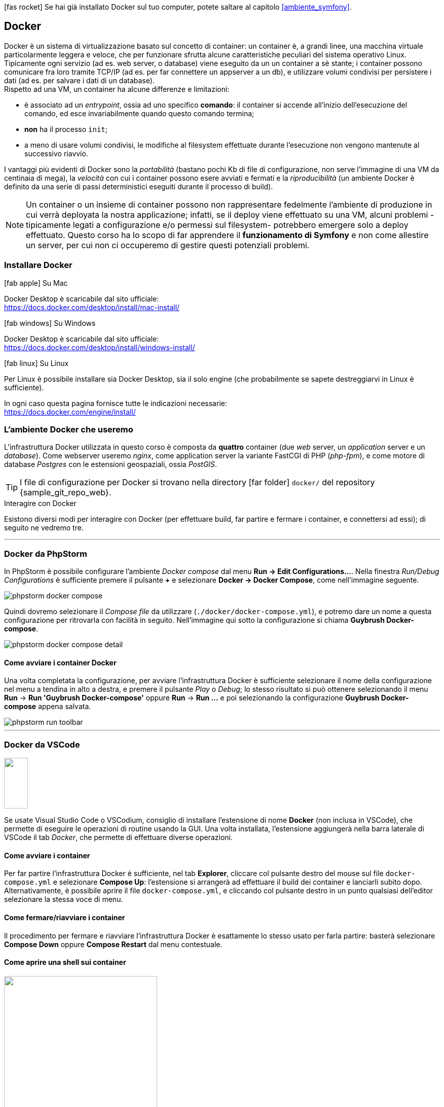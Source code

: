 

****
icon:fas-rocket[] Se hai già installato Docker sul tuo computer, potete saltare al capitolo <<ambiente_symfony>>.
****

[#docker]
== Docker

Docker è un sistema di virtualizzazione basato sul concetto 
di ((container)): un container è, a grandi linee, una macchina virtuale 
particolarmente leggera e veloce, che per funzionare sfrutta alcune caratteristiche peculiari del sistema operativo Linux. +
Tipicamente ogni servizio (ad es. web server, o database)
viene eseguito da un un container a sè stante; i container possono comunicare fra loro tramite TCP/IP (ad es. per far connettere un appserver a un db), e utilizzare volumi condivisi per persistere i dati (ad es. per salvare i dati di un database). +
Rispetto ad una VM, un container (((Docker,container))) ha alcune differenze e limitazioni:

- è associato ad un _entrypoint_, ossia ad uno specifico *comando*: il container si accende all'inizio dell'esecuzione del comando, ed esce invariabilmente quando questo comando termina;
- *non* ha il processo `init`;
- a meno di usare volumi condivisi, le modifiche al filesystem effettuate durante l'esecuzione non vengono mantenute al successivo riavvio.

I vantaggi più evidenti di Docker sono la _portabilità_ (bastano pochi Kb di file di configurazione, non serve l'immagine di una VM da centinaia di mega), la _velocità_ con cui i container possono esere avviati e fermati e la _riproducibilità_ (un ambiente Docker è definito da una serie di passi deterministici eseguiti durante il processo di build).

NOTE: Un container o un insieme di container possono non rappresentare fedelmente l'ambiente di produzione in cui verrà deployata la nostra applicazione; infatti, se il deploy viene effettuato su una VM, alcuni problemi -tipicamente legati a configurazione e/o permessi sul filesystem- potrebbero emergere solo a deploy effettuato. Questo corso ha lo scopo di far apprendere il *funzionamento di Symfony* e non come allestire un server, per cui non ci occuperemo di gestire questi potenziali problemi.

=== Installare Docker

.icon:fab-apple[] Su Mac 
****

Docker Desktop è scaricabile dal sito ufficiale: +
https://docs.docker.com/desktop/install/mac-install/
****

.icon:fab-windows[] Su Windows 
****

Docker Desktop è scaricabile dal sito ufficiale: +
https://docs.docker.com/desktop/install/windows-install/

****

.icon:fab-linux[] Su Linux
****

Per Linux è possibile installare sia Docker Desktop, sia il solo engine (che probabilmente se sapete destreggiarvi in Linux è sufficiente).

In ogni caso questa pagina fornisce tutte le indicazioni necessarie: +
https://docs.docker.com/engine/install/

****

<<<

=== L'ambiente Docker che useremo

L'infrastruttura Docker utilizzata in questo corso è composta da *quattro* container (due _web_ server, un _application_ server e un _database_). Come webserver useremo _((nginx))_, come application server la variante ((FastCGI)) di PHP (_php-fpm_), e come motore di database _((Postgres))_ con le estensioni geospaziali, ossia _((PostGIS))_.

[TIP]
====
I file di configurazione per Docker si trovano nella directory icon:far-folder[] `docker/` del repository {sample_git_repo_web}.
====

.Interagire con Docker

Esistono diversi modi per interagire con Docker (per effettuare build, far partire e fermare i container, e connettersi ad essi); di seguito ne vedremo tre.

---

=== Docker da PhpStorm

In ((PhpStorm)) è possibile configurare l'ambiente _Docker compose_ dal menu *Run -> Edit Configurations...*. Nella finestra _Run/Debug Configurations_ è sufficiente premere il pulsante *+* e selezionare *Docker -> Docker Compose*, come nell'immagine seguente.

image::phpstorm-docker-compose.png[pdfwidth="90%"]

Quindi dovremo selezionare il _Compose file_ da utilizzare (`./docker/docker-compose.yml`), e potremo dare un nome a questa configurazione per ritrovarla con facilità in seguito. Nell'immagine qui sotto la configurazione si chiama *Guybrush Docker-compose*.

image::phpstorm-docker-compose-detail.png[pdfwidth="90%"]

[#docker_compose_phpstorm]
==== Come avviare i container Docker

Una volta completata la configurazione, per avviare l'infrastruttura Docker è sufficiente selezionare il nome della configurazione nel menu a tendina in alto a destra, e premere il pulsante _Play_ o _Debug_; lo stesso risultato si può ottenere selezionando il menu *Run* -> *Run 'Guybrush Docker-compose'* oppure *Run* -> *Run ...* e poi selezionando la configurazione *Guybrush Docker-compose* appena salvata.

image::phpstorm-run-toolbar.png[pdfwidth="90%"]

---

[#docker_compose_vscode]
=== Docker da VSCode

image::vscode-docker-icon.png["",47,100,float=right,pdfwidth="8%"]

Se usate ((Visual Studio Code)) o ((VSCodium)), consiglio di installare l'estensione di nome *Docker* (non inclusa in VSCode), che permette di eseguire le operazioni di routine usando la GUI. Una volta installata, l'estensione aggiungerà nella barra laterale di VSCode il tab _Docker_, che permette di effettuare diverse operazioni. (((Come fare per...,Avviare i container Docker da VSCode)))

==== Come avviare i container

Per far partire l'infrastruttura Docker è sufficiente, nel tab *Explorer*, cliccare col pulsante destro del mouse sul file `docker-compose.yml` e selezionare *Compose Up*: l'estensione si arrangerà ad effettuare il build dei container e lanciarli subito dopo. +
Alternativamente, è possibile aprire il file `docker-compose.yml`, e cliccando col pulsante destro in un punto qualsiasi dell'editor selezionare la stessa voce di menu.

==== Come fermare/riavviare i container

Il procedimento per fermare e riavviare l'infrastruttura Docker è esattamente lo stesso usato per farla partire: basterà selezionare *Compose Down* oppure *Compose Restart* dal menu contestuale.

==== Come aprire una shell sui container

image::attach-shell.png["",302,294,align="right",pdfwidth="20%"]

Per aprire una shell su uno dei container basta selezionare il pannello *Docker*, aprire l'elenco dei container -dove dovrebbero essere visibili tutti i container sia avviati che stoppati-, cliccare col pulsante destro del mouse sul nome del container a cui vogliamo connetterci e selezionare _Attach Shell_. 


---

=== Docker da shell

La shell è spesso percepita come una cosa da _smanettoni_, in effetti può essere un po' più difficile all'inizio, ma permette di capire meglio cosa stiamo facendo. (((Come fare per...,Avviare i container Docker da shell)))

[#docker_compose_shell]
==== Come avviare i container Docker

Prima di avviare i container per la prima volta, è necessario effettuarne il build (_una tantum_): lo si può fare da shell fare con il comando seguente. (((docker-compose,build)))

[source,bash]
----
cd docker/
docker compose build
----

NOTE: In questo corso il comando `docker-compose` viene lanciato sempre dalla directory in cui si trova il file di configurazione *docker-compose.yml*: in questo modo non è necessario specificare il percorso del file `docker-compose.yml`. +
La sintassi generica del comando è +
`docker compose -f [percorso del file yaml] [comando]` +
cioè ad es. +
`docker compose -f docker/docker-compose.yml build`

Una volta che il processo di build è terminato senza errori, è possibile avviare l'infrastruttura Docker con il comando `docker compose up`. (((docker-compose,up)))

[source,bash]
----
cd docker/
docker compose up -d
----


TIP: L'opzione `-d` (_detach_) serve per far eseguire i container in un processo separato: in questo modo, i log dei container *non* verranno stampati nella nostra shell. Se non specifichiamo l'opzione `-d`, i container verranno avviati in modo sincrono nella shell che stiamo utilizzando, e se premiamo kbd:[CTRL]-kbd:[C] verranno fermati tutti. +
Se qualcosa va storto, è opportuno *rilanciare il comando senza l'opzione -d*: i log dei container verranno stampati nello ((STDOUT)) della nostra shell, e potrebbero aiutarci a capire eventuali problemi di configurazione dei container.

(((Come fare per...,Aprire una shell su un container)))

==== Come aprire una shell su un container

Per aprire una shell su un _container_ dalla shell _del nostro computer_, possiamo usare un comando simile al seguente.

[source, bash]
----
docker exec -it ${CONTAINER} bash
----

*${CONTAINER}* può essere sia il _nome_ del container a cui desideriamo connetterci, sia il suo _hash_ (tutto o la parte iniziale). 

[TIP]
.Nomi dei container che useremo
====
In questo progetto useremo quattro container (configurati nel file `docker-compose.yml`):

- *guybrush_php8* è l'application server;
- *guybrush_pgsql* il database server;
- *guybrush_nginx* è il web server principale;
- *guybrush_nginx_template* è un webserver usato solo per visualizzare il template HTML che useremo (non è strettamente necessario al funzionamento dell'applicazione).
====


.`docker exec`
****
Il comando `docker exec` che usiamo per connetterci al container serve più in generale per eseguire un *comando* all'interno di un container. La sintassi completa è

`docker exec [flags] CONTAINER COMANDO [ARGOMENTI]`

Se specifichiamo i flag `-i` (o `--interactive`) e `-t` (o `--tty`), il comando userà lo ((STDIN)) della nostra shell, e allocherà un terminale sul container: questi due elementi combinati avranno l'effetto di _aprire un terminale di linea comando_ sul container, a patto che il comando che stiamo lanciando sia una _shell_ di qualsiasi tipo (quindi non solo *bash* ma anche un client ftp, il comando *php* con l'opzione `-a`, ecc.).
****

<<<

